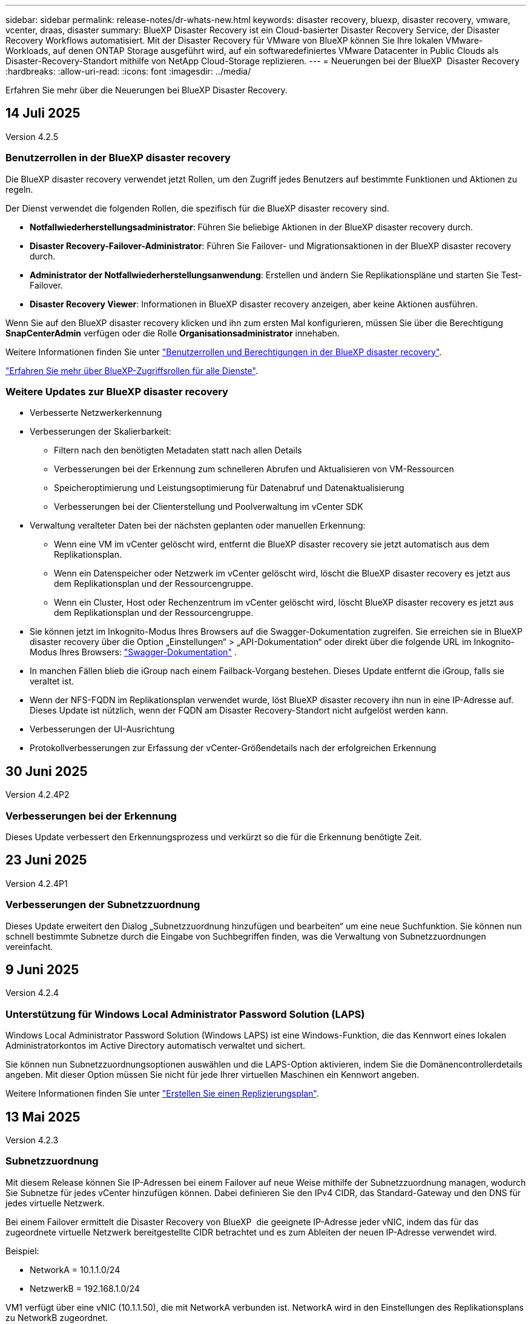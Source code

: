 ---
sidebar: sidebar 
permalink: release-notes/dr-whats-new.html 
keywords: disaster recovery, bluexp, disaster recovery, vmware, vcenter, draas, disaster 
summary: BlueXP Disaster Recovery ist ein Cloud-basierter Disaster Recovery Service, der Disaster Recovery Workflows automatisiert. Mit der Disaster Recovery für VMware von BlueXP können Sie Ihre lokalen VMware-Workloads, auf denen ONTAP Storage ausgeführt wird, auf ein softwaredefiniertes VMware Datacenter in Public Clouds als Disaster-Recovery-Standort mithilfe von NetApp Cloud-Storage replizieren. 
---
= Neuerungen bei der BlueXP  Disaster Recovery
:hardbreaks:
:allow-uri-read: 
:icons: font
:imagesdir: ../media/


[role="lead"]
Erfahren Sie mehr über die Neuerungen bei BlueXP Disaster Recovery.



== 14 Juli 2025

Version 4.2.5



=== Benutzerrollen in der BlueXP disaster recovery

Die BlueXP disaster recovery verwendet jetzt Rollen, um den Zugriff jedes Benutzers auf bestimmte Funktionen und Aktionen zu regeln.

Der Dienst verwendet die folgenden Rollen, die spezifisch für die BlueXP disaster recovery sind.

* *Notfallwiederherstellungsadministrator*: Führen Sie beliebige Aktionen in der BlueXP disaster recovery durch.
* *Disaster Recovery-Failover-Administrator*: Führen Sie Failover- und Migrationsaktionen in der BlueXP disaster recovery durch.
* *Administrator der Notfallwiederherstellungsanwendung*: Erstellen und ändern Sie Replikationspläne und starten Sie Test-Failover.
* *Disaster Recovery Viewer*: Informationen in BlueXP disaster recovery anzeigen, aber keine Aktionen ausführen.


Wenn Sie auf den BlueXP disaster recovery klicken und ihn zum ersten Mal konfigurieren, müssen Sie über die Berechtigung *SnapCenterAdmin* verfügen oder die Rolle *Organisationsadministrator* innehaben.

Weitere Informationen finden Sie unter  https://docs.netapp.com/us-en/bluexp-disaster-recovery/reference/dr-reference-roles.html["Benutzerrollen und Berechtigungen in der BlueXP disaster recovery"].

https://docs.netapp.com/us-en/bluexp-setup-admin/reference-iam-predefined-roles.html["Erfahren Sie mehr über BlueXP-Zugriffsrollen für alle Dienste"^].



=== Weitere Updates zur BlueXP disaster recovery

* Verbesserte Netzwerkerkennung
* Verbesserungen der Skalierbarkeit:
+
** Filtern nach den benötigten Metadaten statt nach allen Details
** Verbesserungen bei der Erkennung zum schnelleren Abrufen und Aktualisieren von VM-Ressourcen
** Speicheroptimierung und Leistungsoptimierung für Datenabruf und Datenaktualisierung
** Verbesserungen bei der Clienterstellung und Poolverwaltung im vCenter SDK


* Verwaltung veralteter Daten bei der nächsten geplanten oder manuellen Erkennung:
+
** Wenn eine VM im vCenter gelöscht wird, entfernt die BlueXP disaster recovery sie jetzt automatisch aus dem Replikationsplan.
** Wenn ein Datenspeicher oder Netzwerk im vCenter gelöscht wird, löscht die BlueXP disaster recovery es jetzt aus dem Replikationsplan und der Ressourcengruppe.
** Wenn ein Cluster, Host oder Rechenzentrum im vCenter gelöscht wird, löscht BlueXP disaster recovery es jetzt aus dem Replikationsplan und der Ressourcengruppe.


* Sie können jetzt im Inkognito-Modus Ihres Browsers auf die Swagger-Dokumentation zugreifen. Sie erreichen sie in BlueXP disaster recovery über die Option „Einstellungen“ > „API-Dokumentation“ oder direkt über die folgende URL im Inkognito-Modus Ihres Browsers:  https://snapcenter.cloudmanager.cloud.netapp.com/api/api-doc/draas["Swagger-Dokumentation"^] .
* In manchen Fällen blieb die iGroup nach einem Failback-Vorgang bestehen. Dieses Update entfernt die iGroup, falls sie veraltet ist.
* Wenn der NFS-FQDN im Replikationsplan verwendet wurde, löst BlueXP disaster recovery ihn nun in eine IP-Adresse auf. Dieses Update ist nützlich, wenn der FQDN am Disaster Recovery-Standort nicht aufgelöst werden kann.
* Verbesserungen der UI-Ausrichtung
* Protokollverbesserungen zur Erfassung der vCenter-Größendetails nach der erfolgreichen Erkennung




== 30 Juni 2025

Version 4.2.4P2



=== Verbesserungen bei der Erkennung

Dieses Update verbessert den Erkennungsprozess und verkürzt so die für die Erkennung benötigte Zeit.



== 23 Juni 2025

Version 4.2.4P1



=== Verbesserungen der Subnetzzuordnung

Dieses Update erweitert den Dialog „Subnetzzuordnung hinzufügen und bearbeiten“ um eine neue Suchfunktion. Sie können nun schnell bestimmte Subnetze durch die Eingabe von Suchbegriffen finden, was die Verwaltung von Subnetzzuordnungen vereinfacht.



== 9 Juni 2025

Version 4.2.4



=== Unterstützung für Windows Local Administrator Password Solution (LAPS)

Windows Local Administrator Password Solution (Windows LAPS) ist eine Windows-Funktion, die das Kennwort eines lokalen Administratorkontos im Active Directory automatisch verwaltet und sichert.

Sie können nun Subnetzzuordnungsoptionen auswählen und die LAPS-Option aktivieren, indem Sie die Domänencontrollerdetails angeben. Mit dieser Option müssen Sie nicht für jede Ihrer virtuellen Maschinen ein Kennwort angeben.

Weitere Informationen finden Sie unter https://docs.netapp.com/us-en/bluexp-disaster-recovery/use/drplan-create.html["Erstellen Sie einen Replizierungsplan"].



== 13 Mai 2025

Version 4.2.3



=== Subnetzzuordnung

Mit diesem Release können Sie IP-Adressen bei einem Failover auf neue Weise mithilfe der Subnetzzuordnung managen, wodurch Sie Subnetze für jedes vCenter hinzufügen können. Dabei definieren Sie den IPv4 CIDR, das Standard-Gateway und den DNS für jedes virtuelle Netzwerk.

Bei einem Failover ermittelt die Disaster Recovery von BlueXP  die geeignete IP-Adresse jeder vNIC, indem das für das zugeordnete virtuelle Netzwerk bereitgestellte CIDR betrachtet und es zum Ableiten der neuen IP-Adresse verwendet wird.

Beispiel:

* NetworkA = 10.1.1.0/24
* NetzwerkB = 192.168.1.0/24


VM1 verfügt über eine vNIC (10.1.1.50), die mit NetworkA verbunden ist. NetworkA wird in den Einstellungen des Replikationsplans zu NetworkB zugeordnet.

Bei einem Failover ersetzt die Disaster Recovery von BlueXP  den Teil Netzwerk der ursprünglichen IP-Adresse (10.1.1) und behält die Host-Adresse (.50) der ursprünglichen IP-Adresse (10.1.1.50) bei. Für VM1 betrachtet die BlueXP  Disaster Recovery die CIDR-Einstellungen für NetworkB und verwendet den Netzwerk-B-Teil 192.168.1, während der Host-Teil (.50) beibehalten wird, um die neue IP-Adresse für VM1 zu erstellen. Die neue IP wird 192.168.1.50.

Zusammenfassend bleibt die Host-Adresse unverändert, während die Netzwerkadresse durch das ersetzt wird, was in der Subnetz-Zuordnung des Standorts konfiguriert ist. So lässt sich die IP-Adressenzuweisung beim Failover einfacher managen, insbesondere wenn Sie hunderte Netzwerke und tausende VMs managen müssen.

Weitere Informationen zum Einbeziehen der Subnetzzuordnung in Ihre Standorte finden Sie unter https://docs.netapp.com/us-en/bluexp-disaster-recovery/use/sites-add.html["Fügen Sie vCenter-Serverstandorte hinzu"].



=== Schutz überspringen

Sie können jetzt den Schutz überspringen, damit der Dienst nach einem Failover des Replikationsplans nicht automatisch eine umgekehrte Schutzbeziehung erstellt. Dies ist nützlich, wenn Sie auf dem wiederhergestellten Standort weitere Vorgänge durchführen möchten, bevor Sie ihn in BlueXP  Disaster Recovery wieder online schalten.

Wenn Sie ein Failover initiieren, erstellt der Service standardmäßig automatisch eine umgekehrte Schutzbeziehung für jedes Volume im Replizierungsplan, wenn der ursprüngliche Quellstandort online ist. Das bedeutet, dass der Service eine SnapMirror-Beziehung vom Zielstandort zurück zum Quellstandort erstellt. Der Service kehrt auch automatisch die SnapMirror-Beziehung um, wenn Sie ein Failback initiieren.

Wenn Sie ein Failover starten, können Sie jetzt eine Option *Skip Protection* wählen. Damit wird die SnapMirror-Beziehung nicht automatisch rückgängig gemacht. Stattdessen verlässt es das beschreibbare Volume auf beiden Seiten des Replizierungsplans.

Nachdem der ursprüngliche Quellstandort wieder online ist, können Sie den umgekehrten Schutz einrichten, indem Sie im Menü Aktionen des Replikationsplans die Option *Ressourcen schützen* auswählen. Dadurch wird versucht, für jedes Volume im Plan eine umgekehrte Replikationsbeziehung zu erstellen. Sie können diesen Job wiederholt ausführen, bis der Schutz wiederhergestellt ist. Wenn der Schutz wiederhergestellt ist, können Sie ein Failback auf die übliche Weise initiieren.

Weitere Informationen zum Übersprungsschutz finden Sie unter https://docs.netapp.com/us-en/bluexp-disaster-recovery/use/failover.html["Failover von Anwendungen an einen Remote-Standort"].



=== SnapMirror plant Updates im Replizierungsplan

BlueXP  Disaster Recovery unterstützt nun die Verwendung externer Snapshot-Managementlösungen, wie z. B. der native Richtlinienplaner von ONTAP SnapMirror oder die Integration von Produkten anderer Anbieter mit ONTAP. Wenn jeder Datastore (Volume) im Replizierungsplan bereits über eine SnapMirror-Beziehung verfügt, die an anderer Stelle gemanagt wird, können Sie diese Snapshots als Wiederherstellungspunkte in der BlueXP  Disaster Recovery verwenden.

Aktivieren Sie zum Konfigurieren im Abschnitt Replizierungsplan > Ressourcenzuordnung das Kontrollkästchen *Plattform-verwaltete Backups und Aufbewahrungszeitpläne verwenden*, wenn Sie die Datenspeicherzuordnung konfigurieren.

Wenn die Option ausgewählt ist, wird in BlueXP  Disaster Recovery kein Backup-Zeitplan konfiguriert. Sie müssen jedoch weiterhin einen Aufbewahrungszeitplan konfigurieren, da darüber hinaus Snapshots für Test-, Failover- und Failback-Vorgänge erstellt werden können.

Nach der Konfiguration erstellt der Service keine regelmäßig geplanten Snapshots, sondern verlässt sich darauf, dass die externe Einheit diese Snapshots erstellt und aktualisiert.

Weitere Informationen zur Verwendung externer Snapshot-Lösungen im Replikationsplan finden Sie unter https://docs.netapp.com/us-en/bluexp-disaster-recovery/use/drplan-create.html["Erstellen Sie einen Replizierungsplan"].



== Bis 16. April 2025

Version 4.2.2



=== Geplante Ermittlung für VMs

Bei der Disaster Recovery von BlueXP  werden alle 24 Stunden einmal erkannt. Mit dieser Version können Sie den Zeitplan zur Bestandsaufnahme nun an Ihre Anforderungen anpassen und die Performance bei Bedarf verringern. Wenn Sie beispielsweise über eine große Anzahl von VMs verfügen, können Sie den Erkennungszeitplan so einstellen, dass er alle 48 Stunden ausgeführt wird. Wenn Sie über eine geringe Anzahl von VMs verfügen, können Sie den Erkennungszeitplan so einstellen, dass er alle 12 Stunden ausgeführt wird.

Wenn Sie die Ermittlung nicht per wan planen, können Sie die Option für die geplante Ermittlung deaktivieren und die Ermittlung jederzeit manuell aktualisieren.

Weitere Informationen finden Sie unter https://docs.netapp.com/us-en/bluexp-disaster-recovery/use/sites-add.html["Fügen Sie vCenter-Serverstandorte hinzu"].



=== Unterstützung für Ressourcengruppen-Datastore

Zuvor können Sie Ressourcengruppen nur nach VMs erstellen. Mit diesem Release können Sie eine Ressourcengruppe nach Datastores erstellen. Wenn Sie einen Replikationsplan erstellen und eine Ressourcengruppe für diesen Plan erstellen, werden alle VMs in einem Datenspeicher aufgelistet. Dies ist nützlich, wenn Sie über eine große Anzahl von VMs verfügen und sie nach Datenspeicher gruppieren möchten.

Sie haben folgende Möglichkeiten, eine Ressourcengruppe mit einem Datastore zu erstellen:

* Wenn Sie eine Ressourcengruppe mithilfe von Datastores hinzufügen, wird eine Liste der Datastores angezeigt. Sie können einen oder mehrere Datastores auswählen, um eine Ressourcengruppe zu erstellen.
* Wenn Sie einen Replizierungsplan erstellen und eine Ressourcengruppe innerhalb des Plans erstellen, werden die VMs in den Datenspeichern angezeigt.


Weitere Informationen finden Sie unter https://docs.netapp.com/us-en/bluexp-disaster-recovery/use/drplan-create.html["Erstellen Sie einen Replizierungsplan"].



=== Benachrichtigungen über Ablauf der kostenlosen Testversion oder Lizenz

Diese Version enthält Benachrichtigungen, dass die kostenlose Testversion in 60 Tagen abläuft, um sicherzustellen, dass Sie Zeit haben, um eine Lizenz zu erhalten. Diese Version enthält auch Benachrichtigungen an dem Tag, an dem die Lizenz abläuft.



=== Benachrichtigung über Service-Updates

Mit diesem Release wird oben ein Banner angezeigt, das anzeigt, dass Services aktualisiert werden und der Service in den Wartungsmodus versetzt wird. Das Banner wird angezeigt, wenn der Dienst aktualisiert wird, und wird nach Abschluss der Aktualisierung nicht mehr angezeigt. Sie können zwar weiterhin in der Benutzeroberfläche arbeiten, während das Upgrade ausgeführt wird, Sie können jedoch keine neuen Jobs senden. Geplante Jobs werden ausgeführt, nachdem die Aktualisierung abgeschlossen ist und der Dienst in den Produktionsmodus zurückkehrt.



== 10 März 2025

Version 4.2.1



=== Intelligente Proxy-Unterstützung

Der BlueXP -Connector unterstützt den intelligenten Proxy. Ein intelligenter Proxy ist eine einfache, sichere und effiziente Möglichkeit, Ihre On-Premises-Umgebung mit dem BlueXP -Service zu verbinden. Sie stellt eine sichere Verbindung zwischen Ihrer Umgebung und dem BlueXP -Dienst her, ohne dass ein VPN oder ein direkter Internetzugang erforderlich ist. Diese optimierte Proxy-Implementierung entlastet den API-Verkehr innerhalb des lokalen Netzwerks.

Wenn ein Proxy konfiguriert ist, versucht BlueXP  Disaster Recovery, direkt mit VMware oder ONTAP zu kommunizieren und verwendet den konfigurierten Proxy, wenn die direkte Kommunikation fehlschlägt.

Für die Implementierung eines BlueXP  Disaster Recovery Proxy ist eine Port 443-Kommunikation zwischen dem Connector und allen vCenter-Servern und ONTAP-Arrays über ein HTTPS-Protokoll erforderlich. Der BlueXP  Disaster Recovery-Agent im Connector kommuniziert direkt mit VMware vSphere, VC oder ONTAP, wenn Aktionen durchgeführt werden.

Weitere Informationen zum intelligenten Proxy für die Disaster Recovery von BlueXP  finden Sie unter https://docs.netapp.com/us-en/bluexp-disaster-recovery/get-started/dr-setup.html["Richten Sie Ihre Infrastruktur für die Disaster Recovery von BlueXP ein"].

Weitere Informationen über die Einrichtung eines allgemeinen Proxys in BlueXP  finden Sie unter https://docs.netapp.com/us-en/bluexp-setup-admin/task-configuring-proxy.html["Konfigurieren Sie einen Konnektor für die Verwendung eines Proxy-Servers"^].



=== Beenden Sie die kostenlose Testversion jederzeit

Sie können die kostenlose Testversion an jedem Zinken stoppen oder Sie können warten, bis sie abläuft.

Siehe https://docs.netapp.com/us-en/bluexp-disaster-recovery/get-started/dr-licensing.html#end-the-free-trial["Beenden Sie die kostenlose Testversion"].



== 19 Februar 2025

Version 4.2



=== Unterstützung von ASA r2 für VMs und Datastores auf VMFS Storage

Diese Version von BlueXP  Disaster Recovery unterstützt ASA r2 für VMs und Datastores auf VMFS-Storage. Auf einem ASA r2 System unterstützt die ONTAP Software grundlegende SAN-Funktionen und beseitigt gleichzeitig Funktionen, die in SAN-Umgebungen nicht unterstützt werden.

Dieser Release unterstützt die folgenden Funktionen für ASA r2:

* Provisioning von Konsistenzgruppen für primären Storage (nur flache Konsistenzgruppe, d. h. nur eine Ebene ohne hierarchische Struktur)
* Backup-Vorgänge (Konsistenzgruppen), einschließlich SnapMirror-Automatisierung


Die Unterstützung für ASA r2 für BlueXP  Disaster Recovery verwendet ONTAP 9.16.1.

Während Datastores auf einem ONTAP Volume oder einer ASA r2 Storage-Einheit gemountet werden können, kann eine Ressourcengruppe in der Disaster Recovery mit BlueXP  nicht sowohl einen Datenspeicher aus ONTAP als auch einen Datenspeicher aus ASA r2 umfassen. Sie können entweder einen Datenspeicher aus ONTAP oder einen Datenspeicher aus ASA r2 in einer Ressourcengruppe auswählen.



== 30 Oktober 2024



=== Berichterstellung

Sie können jetzt Berichte erstellen und herunterladen, um Ihre Umgebung zu analysieren. Vordefinierte Berichte fassen Failover und Failbacks zusammen, zeigen Replikationsdetails auf allen Standorten an und zeigen Jobdetails der letzten sieben Tage an.

Siehe https://docs.netapp.com/us-en/bluexp-disaster-recovery/use/reports.html["Erstellen von Disaster-Recovery-Berichten"].



=== 30 Tage kostenlos testen

Sie können sich jetzt für eine kostenlose 30-Tage-Testversion von BlueXP  Disaster Recovery anmelden. Zuvor waren kostenlose Testversionen für 90 Tage.

Siehe https://docs.netapp.com/us-en/bluexp-disaster-recovery/get-started/dr-licensing.html["Lizenzierung einrichten"].



=== Deaktivieren und aktivieren Sie Replikationspläne

Eine frühere Version beinhaltete Aktualisierungen der Planungsstruktur für Failover-Tests, die zur Unterstützung von täglichen und wöchentlichen Zeitplänen erforderlich war. Für dieses Update mussten Sie alle vorhandenen Replikationspläne deaktivieren und wieder aktivieren, damit Sie die neuen täglichen und wöchentlichen Failover-Testpläne verwenden können. Dies ist eine einmalige Anforderung.

Und so funktioniert es:

. Wählen Sie im oberen Menü *Replikationspläne* aus.
. Wählen Sie einen Plan aus, und klicken Sie auf das Symbol Aktionen, um das Dropdown-Menü anzuzeigen.
. Wählen Sie *Deaktivieren*.
. Wählen Sie nach ein paar Minuten *enable*.




=== Ordnerzuordnung

Wenn Sie einen Replizierungsplan erstellen und Rechenressourcen zuordnen, können Sie jetzt Ordner zuordnen, sodass VMs in einem Ordner wiederhergestellt werden, den Sie für Datacenter, Cluster und Host angeben.

Weitere Informationen finden Sie unter https://docs.netapp.com/us-en/bluexp-disaster-recovery/use/drplan-create.html["Erstellen Sie einen Replizierungsplan"].



=== VM-Details für Failover, Failback und Test-Failover verfügbar

Wenn ein Fehler auftritt und Sie einen Failover starten, ein Failback durchführen oder den Failover testen, können Sie jetzt die Details der VMs sehen und ermitteln, welche VMs nicht neu gestartet wurden.

Siehe https://docs.netapp.com/us-en/bluexp-disaster-recovery/use/failover.html["Failover von Anwendungen an einen Remote-Standort"].



=== VM-Boot-Verzögerung mit bestellter Boot-Sequenz

Wenn Sie einen Replizierungsplan erstellen, können Sie jetzt für jede VM im Plan eine Boot-Verzögerung festlegen. So können Sie eine Sequenz für die VMs festlegen, die gestartet werden soll, um sicherzustellen, dass alle Ihre Priorität 1 VMs ausgeführt werden, bevor nachfolgende VMs mit Priorität gestartet werden.

Weitere Informationen finden Sie unter https://docs.netapp.com/us-en/bluexp-disaster-recovery/use/drplan-create.html["Erstellen Sie einen Replizierungsplan"].



=== Informationen zum VM-Betriebssystem

Wenn Sie einen Replikationsplan erstellen, können Sie nun das Betriebssystem für jede VM im Plan sehen. Dies ist hilfreich bei der Entscheidung, wie VMs in einer Ressourcengruppe gruppiert werden sollen.

Weitere Informationen finden Sie unter https://docs.netapp.com/us-en/bluexp-disaster-recovery/use/drplan-create.html["Erstellen Sie einen Replizierungsplan"].



=== Aliasing für VM-Namen

Wenn Sie einen Replikationsplan erstellen, können Sie den VM-Namen auf dem Disaster Recovery Sit nun ein Präfix und ein Suffix hinzufügen. Dadurch können Sie einen aussagekräftigeren Namen für die VMs im Plan verwenden.

Weitere Informationen finden Sie unter https://docs.netapp.com/us-en/bluexp-disaster-recovery/use/drplan-create.html["Erstellen Sie einen Replizierungsplan"].



=== Alte Snapshots bereinigen

Sie können alle Snapshots löschen, die nicht mehr über die angegebene Aufbewahrungszahl hinaus benötigt werden. Snapshots können sich im Laufe der Zeit ansammeln, wenn Sie die Anzahl der Snapshot-Aufbewahrung senken, und Sie können sie jetzt entfernen, um Speicherplatz freizugeben. Dies ist jederzeit nach Bedarf oder beim Löschen eines Replikationsplans möglich.

Weitere Informationen finden Sie unter https://docs.netapp.com/us-en/bluexp-disaster-recovery/use/manage.html["Verwalten von Standorten, Ressourcengruppen, Replikationsplänen, Datastores und Informationen zu virtuellen Maschinen"].



=== Snapshots abgleichen

Sie können jetzt Snapshots abgleichen, die nicht synchron zwischen Quelle und Ziel sind. Dies kann vorkommen, wenn Snapshots auf einem Ziel außerhalb der Disaster Recovery von BlueXP  gelöscht werden. Der Dienst löscht den Snapshot auf der Quelle automatisch alle 24 Stunden. Sie können dies jedoch nach Bedarf durchführen. Mit dieser Funktion können Sie sicherstellen, dass die Snapshots über alle Standorte hinweg konsistent sind.

Weitere Informationen finden Sie unter https://docs.netapp.com/us-en/bluexp-disaster-recovery/use/manage.html["Verwalten von Replikationsplänen"].



== 20 September 2024



=== Unterstützung von lokalen bis lokalen VMware VMFS-Datastores

Diese Version umfasst Unterstützung für VMs, die auf VMware vSphere VMFS-Datastores (Virtual Machine File System) für iSCSI und FC gemountet sind und in lokalem Storage geschützt sind. Zuvor bot der Service eine Technologievorschau, die VMFS-Datastores für iSCSI und FC unterstützte.

Folgende Punkte sollten in Bezug auf iSCSI- und FC-Protokolle zusätzlich beachtet werden:

* FC-Unterstützung ist für Front-End-Protokolle des Clients, nicht für Replizierung.
* Die Disaster Recovery von BlueXP  unterstützt nur eine einzige LUN pro ONTAP Volume. Das Volume sollte nicht über mehrere LUNs verfügen.
* Bei jedem Replizierungsplan sollte das Ziel-ONTAP-Volume die gleichen Protokolle verwenden wie das Quell-ONTAP-Volume, auf dem die geschützten VMs gehostet werden. Wenn z. B. die Quelle ein FC-Protokoll verwendet, sollte das Ziel auch FC verwenden.




== 2 August 2024



=== Unterstützung von lokalen bis lokalen VMware VMFS-Datastores für FC

Diese Version enthält eine Technologievorschau von Unterstützung für VMs, die auf VMware vSphere VMFS-Datastores (Virtual Machine File System) für FC-Schutz auf lokalem Storage gemountet sind. Zuvor wurde eine Technologievorschau bereitgestellt, die VMFS-Datastores für iSCSI unterstützt.


NOTE: NetApp berechnet Ihnen keine Kosten für vorab angezeigte Workload-Kapazität.



=== Job wird abgebrochen

Mit diesem Release können Sie nun einen Job in der Job Monitor-Benutzeroberfläche abbrechen.

Siehe https://docs.netapp.com/us-en/bluexp-disaster-recovery/use/monitor-jobs.html["Überwachen von Jobs"].



== 17 Juli 2024



=== Zeitpläne für Failover-Tests

Diese Version enthält Updates der Zeitplanstruktur für Failover-Tests, die zur Unterstützung der täglichen und wöchentlichen Zeitpläne benötigt wurde. Für dieses Update müssen Sie alle vorhandenen Replikationspläne deaktivieren und wieder aktivieren, damit Sie die neuen täglichen und wöchentlichen Failover-Testpläne verwenden können. Dies ist eine einmalige Anforderung.

Und so funktioniert es:

. Wählen Sie im oberen Menü *Replikationspläne* aus.
. Wählen Sie einen Plan aus, und klicken Sie auf das Symbol Aktionen, um das Dropdown-Menü anzuzeigen.
. Wählen Sie *Deaktivieren*.
. Wählen Sie nach ein paar Minuten *enable*.




=== Aktualisierungen des Replikationsplans

Diese Version enthält Aktualisierungen der Daten des Replikationsplans, wodurch das Problem „Snapshot nicht gefunden“ behoben wird. Dies erfordert, dass Sie die Aufbewahrungszahl in allen Replikationsplänen auf 1 ändern und einen On-Demand-Snapshot initiieren. Dieser Prozess erstellt ein neues Backup und entfernt alle älteren Backups.

Und so funktioniert es:

. Wählen Sie im oberen Menü *Replikationspläne* aus.
. Wählen Sie den Replikationsplan aus, klicken Sie auf die Registerkarte *Failover Mapping* und klicken Sie auf das Bleistiftsymbol *Bearbeiten*.
. Klicken Sie auf den Pfeil *Datastores*, um ihn zu erweitern.
. Notieren Sie sich den Wert der Aufbewahrungszahl im Replizierungsplan. Sie müssen diesen ursprünglichen Wert wieder aktivieren, wenn Sie mit diesen Schritten fertig sind.
. Verringern Sie die Anzahl auf 1.
. Initiieren Sie einen On-Demand-Snapshot. Wählen Sie dazu auf der Seite Replizierungsplan den Plan aus, klicken Sie auf das Aktionen-Symbol und wählen Sie *Snapshot jetzt erstellen* aus.
. Nachdem der Snapshot-Job erfolgreich abgeschlossen wurde, erhöhen Sie die Anzahl im Replikationsplan wieder auf den ursprünglichen Wert, den Sie im ersten Schritt angegeben haben.
. Wiederholen Sie diese Schritte für alle vorhandenen Replikationspläne.




== 5 Juli 2024

Diese BlueXP Disaster Recovery-Version umfasst die folgenden Updates:



=== Unterstützung der AFF A-Series

Dieser Release unterstützt die Hardware-Plattformen der NetApp AFF A-Series.



=== Unterstützung von lokalen bis lokalen VMware VMFS-Datastores

Diese Version enthält eine Technologievorschau von Unterstützung für VMs, die auf VMware vSphere VMFS-Datastores (Virtual Machine File System) gemountet sind und auf lokalem Storage geschützt sind. In dieser Version wird Disaster Recovery in einer Technologievorschau für lokale VMware-Workloads in lokale VMware-Umgebungen mit VMFS-Datastores unterstützt.


NOTE: NetApp berechnet Ihnen keine Kosten für vorab angezeigte Workload-Kapazität.



=== Aktualisierungen des Replikationsplans

Sie können einen Replizierungsplan einfacher hinzufügen, indem Sie VMs auf der Seite Anwendungen nach Datenspeicher filtern und auf der Seite Ressourcenzuordnung weitere Zieldetails auswählen. Siehe https://docs.netapp.com/us-en/bluexp-disaster-recovery/use/drplan-create.html["Erstellen Sie einen Replizierungsplan"].



=== Bearbeiten Sie Replikationspläne

Mit dieser Version wurde die Seite Failover Mappings für eine bessere Übersichtlichkeit verbessert.

Siehe https://docs.netapp.com/us-en/bluexp-disaster-recovery/use/manage.html["Pläne verwalten"].



=== Bearbeiten Sie VMs

Mit dieser Version beinhaltete der Prozess zum Bearbeiten von VMs im Plan einige kleinere Verbesserungen der Benutzeroberfläche.

Siehe https://docs.netapp.com/us-en/bluexp-disaster-recovery/use/manage.html["Managen von VMs"].



=== Failover-Updates

Bevor Sie einen Failover initiieren, können Sie nun den Status der VMs ermitteln und bestimmen, ob sie ein- oder ausgeschaltet sind. Mit dem Failover-Prozess können Sie jetzt einen Snapshot erstellen oder die Snapshots auswählen.

Siehe https://docs.netapp.com/us-en/bluexp-disaster-recovery/use/failover.html["Failover von Anwendungen an einen Remote-Standort"].



=== Zeitpläne für Failover-Tests

Sie können nun die Failover-Tests bearbeiten und tägliche, wöchentliche und monatliche Zeitpläne für den Failover-Test festlegen.

Siehe https://docs.netapp.com/us-en/bluexp-disaster-recovery/use/manage.html["Pläne verwalten"].



=== Aktualisierung der erforderlichen Informationen

Informationen zu den BlueXP  Disaster Recovery-Voraussetzungen wurden aktualisiert.

Siehe https://docs.netapp.com/us-en/bluexp-disaster-recovery/get-started/dr-prerequisites.html["Voraussetzungen für die Disaster Recovery von BlueXP"].



== 15 Mai 2024

Diese BlueXP Disaster Recovery-Version umfasst die folgenden Updates:



=== Replizierung von VMware-Workloads vor Ort

Diese Funktion wird jetzt als allgemeine Verfügbarkeitsfunktion veröffentlicht. Zuvor war es eine Technologievorschau mit eingeschränkter Funktionalität.



=== Lizenzierungs-Updates

Mit BlueXP  Disaster Recovery können Sie sich für eine kostenlose 90-Tage-Testversion anmelden, ein PAYGO-Abonnement (Pay-as-you-go) für Amazon Marketplace erwerben oder NetApp die BYOL-Lizenz (Bring-Your-Own-License) verwenden, die Sie von Ihrem NetApp Vertriebsmitarbeiter oder der NetApp Support-Website (NSS) erhalten.

Weitere Informationen zur Einrichtung einer Lizenzierung für die Disaster Recovery von BlueXP finden Sie unter link:../get-started/dr-licensing.html["Lizenzierung einrichten"].

https://docs.netapp.com/us-en/bluexp-disaster-recovery/get-started/dr-intro.html["Erfahren Sie mehr über die Disaster Recovery von BlueXP"].



== 5 März 2024

Dies ist die Disaster Recovery-Version von BlueXP für die allgemeine Verfügbarkeit. Sie umfasst folgende Updates.



=== Lizenzierungs-Updates

Mit BlueXP  Disaster Recovery können Sie sich für eine kostenlose 90-Tage-Testversion anmelden oder Ihre eigene Lizenz (BYOL, Bring Your Own License) verwenden. Hierbei handelt es sich um eine NetApp Lizenzdatei (NLF), die Sie von Ihrem NetApp Vertriebsmitarbeiter erhalten. Sie können die Seriennummer der Lizenz verwenden, um das BYOL in der Digital Wallet von BlueXP zu aktivieren. Die Disaster-Recovery-Gebühren für BlueXP basieren auf der bereitgestellten Kapazität von Datastores.

Weitere Informationen zur Einrichtung einer Lizenzierung für die Disaster Recovery von BlueXP finden Sie unter https://docs.netapp.com/us-en/bluexp-disaster-recovery/get-started/dr-licensing.html["Lizenzierung einrichten"].

Weitere Informationen zum Verwalten von Lizenzen für *alle* BlueXP Services finden Sie unter https://docs.netapp.com/us-en/bluexp-digital-wallet/task-manage-data-services-licenses.html["Managen Sie Lizenzen für alle BlueXP Services"^].



=== Schichtpläne bearbeiten

Mit dieser Version können Sie jetzt Zeitpläne zum Testen von Compliance- und Failover-Tests einrichten, um sicherzustellen, dass diese bei Bedarf korrekt funktionieren.

Weitere Informationen finden Sie unter https://docs.netapp.com/us-en/bluexp-disaster-recovery/use/drplan-create.html["Erstellen Sie den Replizierungsplan"].



== Februar 2024

Diese BlueXP Disaster-Recovery-Vorschau enthält die folgenden Updates:



=== Netzwerkoptimierung

Mit diesem Release können Sie nun die Größe der VM-CPU- und RAM-Werte ändern. Sie können nun auch ein Netzwerk-DHCP oder eine statische IP-Adresse für die VM auswählen.

* DHCP: Wenn Sie diese Option wählen, geben Sie Anmeldeinformationen für die VM an.
* Statische IP: Sie können die gleichen oder andere Informationen aus der Quell-VM auswählen. Wenn Sie dieselbe Auswahl wie die Quelle wählen, müssen Sie keine Anmeldeinformationen eingeben. Wenn Sie jedoch andere Informationen aus der Quelle verwenden möchten, können Sie Anmeldeinformationen, IP-Adresse, Subnetzmaske, DNS und Gateway-Informationen angeben.


Weitere Informationen finden Sie unter https://docs.netapp.com/us-en/bluexp-disaster-recovery/use/drplan-create.html["Erstellen Sie einen Replizierungsplan"].



=== Benutzerdefinierte Skripts

Kann nun auch als Post Failover-Prozesse genutzt werden. Mit benutzerdefinierten Skripts kann die BlueXP Disaster Recovery Ihr Skript nach einem Failover-Prozess ausführen. Sie können beispielsweise ein benutzerdefiniertes Skript verwenden, um alle Datenbanktransaktionen nach Abschluss des Failovers wieder aufzunehmen.

Weitere Informationen finden Sie unter https://docs.netapp.com/us-en/bluexp-disaster-recovery/use/failover.html["Failover an einen Remote-Standort"].



=== SnapMirror Beziehung

Sie können jetzt eine SnapMirror-Beziehung erstellen und gleichzeitig den Replizierungsplan entwickeln. Früher mussten Sie diese Beziehung außerhalb der Disaster Recovery von BlueXP aufbauen.

Weitere Informationen finden Sie unter https://docs.netapp.com/us-en/bluexp-disaster-recovery/use/drplan-create.html["Erstellen Sie einen Replizierungsplan"].



=== Konsistenzgruppen

Bei der Erstellung eines Replizierungsplans können Sie VMs mit unterschiedlichen Volumes und unterschiedlichen SVMs einbeziehen. Die Disaster Recovery von BlueXP erstellt einen KonsistenzgruppenSnapshot, der alle Volumes enthält und alle sekundären Standorte aktualisiert.

Weitere Informationen finden Sie unter https://docs.netapp.com/us-en/bluexp-disaster-recovery/use/drplan-create.html["Erstellen Sie einen Replizierungsplan"].



=== VM-Verzögerungsoption beim Einschalten

Wenn Sie einen Replikationsplan erstellen, können Sie VMs zu einer Ressourcengruppe hinzufügen. Mit Ressourcengruppen können Sie jede VM eine Verzögerung einstellen, sodass sie in einer verzögerten Reihenfolge hochgefahren werden.

Weitere Informationen finden Sie unter https://docs.netapp.com/us-en/bluexp-disaster-recovery/use/drplan-create.html["Erstellen Sie einen Replizierungsplan"].



=== Applikationskonsistente Snapshot Kopien

Sie können angeben, applikationskonsistente Snapshot Kopien zu erstellen. Der Service setzt die Applikation still und erstellt dann einen Snapshot, um einen konsistenten Status der Applikation zu erhalten.

Weitere Informationen finden Sie unter https://docs.netapp.com/us-en/bluexp-disaster-recovery/use/drplan-create.html["Erstellen Sie einen Replizierungsplan"].



== 11 Januar 2024

Diese Vorschauversion des Disaster Recovery von BlueXP enthält die folgenden Updates:



=== Schnelleres Dashboard

Mit dieser Version können Sie schneller auf Informationen auf anderen Seiten über das Dashboard zugreifen.

https://docs.netapp.com/us-en/bluexp-disaster-recovery/get-started/dr-intro.html["Erfahren Sie mehr über BlueXP Disaster Recovery"].



== 20 Oktober 2023

Diese Vorschauversion des Disaster Recovery von BlueXP enthält die folgenden Updates.



=== Sichern Sie lokale NFS-basierte VMware Workloads

Mit der Disaster Recovery von BlueXP können Sie Ihre lokalen, NFS-basierten VMware-Workloads vor Ausfällen in eine andere lokale, NFS-basierte VMware Umgebung, zusätzlich zur Public Cloud, schützen. Mit BlueXP Disaster Recovery werden die Disaster-Recovery-Pläne orchestriert.


NOTE: Mit diesem Vorschauangebot behält sich NetApp das Recht vor, Angebotsdetails, Inhalte und Zeitpläne vor der allgemeinen Verfügbarkeit zu ändern.

https://docs.netapp.com/us-en/bluexp-disaster-recovery/get-started/dr-intro.html["Erfahren Sie mehr über die Disaster Recovery von BlueXP"].



== 27 September 2023

Diese Vorschauversion des Disaster Recovery von BlueXP enthält die folgenden Updates:



=== Dashboard-Updates

Sie können nun auf die Optionen im Dashboard klicken, um die Informationen schneller zu prüfen. Darüber hinaus wird im Dashboard jetzt der Status von Failover und Migrationen angezeigt.

Siehe https://docs.netapp.com/us-en/bluexp-disaster-recovery/use/dashboard-view.html["Zeigen Sie den Zustand Ihrer Disaster-Recovery-Pläne auf dem Dashboard an"].



=== Aktualisierungen des Replikationsplans

* *RPO*: Sie können jetzt im Abschnitt Datastores des Replikationsplans den Wiederherstellungspunkt Objective (RPO) und Retention Count eingeben. Zeigt die Datenmenge an, die nicht älter als die eingestellte Zeit sein muss. Wenn Sie beispielsweise die Einstellung auf 5 Minuten festlegen, kann das System bei einem Zwischenfall bis zu 5 Minuten an Daten verlieren, ohne dass dies geschäftskritische Anforderungen beeinträchtigt.
+
Siehe https://docs.netapp.com/us-en/bluexp-disaster-recovery/use/drplan-create.html["Erstellen Sie einen Replizierungsplan"].

* *Netzwerkverbesserungen*: Wenn Sie im Abschnitt „virtuelle Maschinen“ des Replikationsplans Netzwerke zwischen Quell- und Zielorten zuordnen, bietet BlueXP Disaster Recovery jetzt zwei Optionen: DHCP oder statische IP. Zuvor wurde nur DHCP unterstützt. Für statische IPs konfigurieren Sie die Subnetz-, Gateway- und DNS-Server. Darüber hinaus können Sie jetzt Anmeldeinformationen für virtuelle Maschinen eingeben.
+
Siehe https://docs.netapp.com/us-en/bluexp-disaster-recovery/use/drplan-create.html["Erstellen Sie einen Replizierungsplan"].

* *Zeitpläne bearbeiten*: Sie können jetzt Replikationspläne aktualisieren.
+
Siehe https://docs.netapp.com/us-en/bluexp-disaster-recovery/use/manage.html["Ressourcen managen"].

* *SnapMirror-Automatisierung*: Während Sie den Replizierungsplan in diesem Release erstellen, können Sie die SnapMirror Beziehung zwischen Quell- und Ziel-Volumes in einer der folgenden Konfigurationen definieren:
+
** 1 zu 1
** 1 zu vielen in einer Fanout-Architektur
** Von vielen zu 1 als Konsistenzgruppe
** Von vielen auf viele
+
Siehe https://docs.netapp.com/us-en/bluexp-disaster-recovery/use/drplan-create.html["Erstellen Sie einen Replizierungsplan"].







== August 2023



=== BlueXP  Disaster Recovery-Vorschau

Die Disaster-Recovery-Vorschau von BlueXP ist ein Cloud-basierter Disaster-Recovery-Service, der Disaster-Recovery-Workflows automatisiert. Mit der BlueXP Disaster-Recovery-Vorschau können Sie zunächst Ihre lokalen NFS-basierten VMware-Workloads schützen, die NetApp Storage in VMware Cloud (VMC) auf AWS mit Amazon FSX for ONTAP ausführen.


NOTE: Mit diesem Vorschauangebot behält sich NetApp das Recht vor, Angebotsdetails, Inhalte und Zeitpläne vor der allgemeinen Verfügbarkeit zu ändern.

https://docs.netapp.com/us-en/bluexp-disaster-recovery/get-started/dr-intro.html["Erfahren Sie mehr über die Disaster Recovery von BlueXP"].

Diese Version enthält die folgenden Updates:



=== Ressourcengruppen werden für die Startreihenfolge aktualisiert

Wenn Sie einen Disaster Recovery- oder Replizierungsplan erstellen, können Sie virtuelle Maschinen zu funktionalen Ressourcengruppen hinzufügen. Mit Ressourcengruppen können Sie eine Reihe abhängiger virtueller Maschinen in logische Gruppen umwandeln, die Ihren Anforderungen entsprechen. Gruppen können beispielsweise die Startreihenfolge enthalten, die bei der Wiederherstellung ausgeführt werden kann. Mit diesem Release kann jede Ressourcengruppe eine oder mehrere virtuelle Maschinen enthalten. Die Virtual Machines werden basierend auf der Reihenfolge, in der Sie sie in den Plan aufnehmen, eingeschaltet. Siehe https://docs.netapp.com/us-en/bluexp-disaster-recovery/use/drplan-create.html#select-applications-to-replicate-and-assign-resource-groups["Wählen Sie Anwendungen aus, die Sie replizieren und Ressourcengruppen zuweisen möchten"].



=== Replizierungsüberprüfung

Nachdem Sie den Disaster Recovery- oder Replizierungsplan erstellt haben, identifizieren Sie die Wiederholung im Assistenten und initiieren Sie eine Replikation an einem Disaster Recovery-Standort. Alle 30 Minuten überprüft die BlueXP  Disaster Recovery, ob die Replikation tatsächlich gemäß dem Plan erfolgt. Sie können den Fortschritt auf der Seite Job Monitor überwachen. Siehe  https://docs.netapp.com/us-en/bluexp-disaster-recovery/use/replicate.html["Replizierung von Applikationen an einen anderen Standort"].



=== Der Replizierungsplan zeigt die Zeitpläne für die Übertragung der Recovery Point Objective (RPO) an

Wenn Sie einen Disaster Recovery- oder Replizierungsplan erstellen, wählen Sie die VMs aus. In diesem Release können Sie jetzt die SnapMirror anzeigen, die mit jedem der Volumes verknüpft sind, die dem Datenspeicher oder der VM zugeordnet sind. Sie können auch die mit dem SnapMirror Zeitplan verknüpften RPO-Übertragungszeitpläne anzeigen. Anhand des RPO können Sie feststellen, ob Ihr Backup-Zeitplan für die Wiederherstellung nach einem Ausfall ausreicht. Siehe https://docs.netapp.com/us-en/bluexp-disaster-recovery/use/drplan-create.html["Erstellen Sie einen Replizierungsplan"].



=== Jobüberwachung aktualisieren

Die Seite Job Monitor enthält jetzt eine Option Aktualisieren, damit Sie den aktuellen Status der Vorgänge abrufen können. Siehe  https://docs.netapp.com/us-en/bluexp-disaster-recovery/use/monitor-jobs.html["Überwachen Sie Disaster-Recovery-Jobs"].



== 18 Mai 2023

Dies ist die erste Version der Disaster Recovery von BlueXP.



=== Cloud-basierter Disaster Recovery-Service

BlueXP Disaster Recovery ist ein Cloud-basierter Disaster Recovery Service, der Disaster Recovery Workflows automatisiert. Mit der BlueXP Disaster-Recovery-Vorschau können Sie zunächst Ihre lokalen NFS-basierten VMware-Workloads schützen, die NetApp Storage in VMware Cloud (VMC) auf AWS mit Amazon FSX for ONTAP ausführen.

link:https://docs.netapp.com/us-en/bluexp-disaster-recovery/get-started/dr-intro.html["Erfahren Sie mehr über die Disaster Recovery von BlueXP"].
